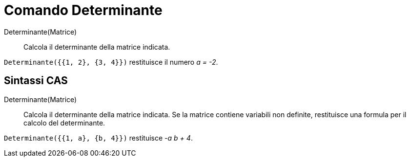 = Comando Determinante

Determinante(Matrice)::
  Calcola il determinante della matrice indicata.

[EXAMPLE]
====

`++Determinante({{1, 2}, {3, 4}})++` restituisce il numero _a = -2_.

====

== Sintassi CAS

Determinante(Matrice)::
  Calcola il determinante della matrice indicata. Se la matrice contiene variabili non definite, restituisce una formula
  per il calcolo del determinante.

[EXAMPLE]
====

`++Determinante({{1, a}, {b, 4}})++` restituisce _-a b + 4_.

====
